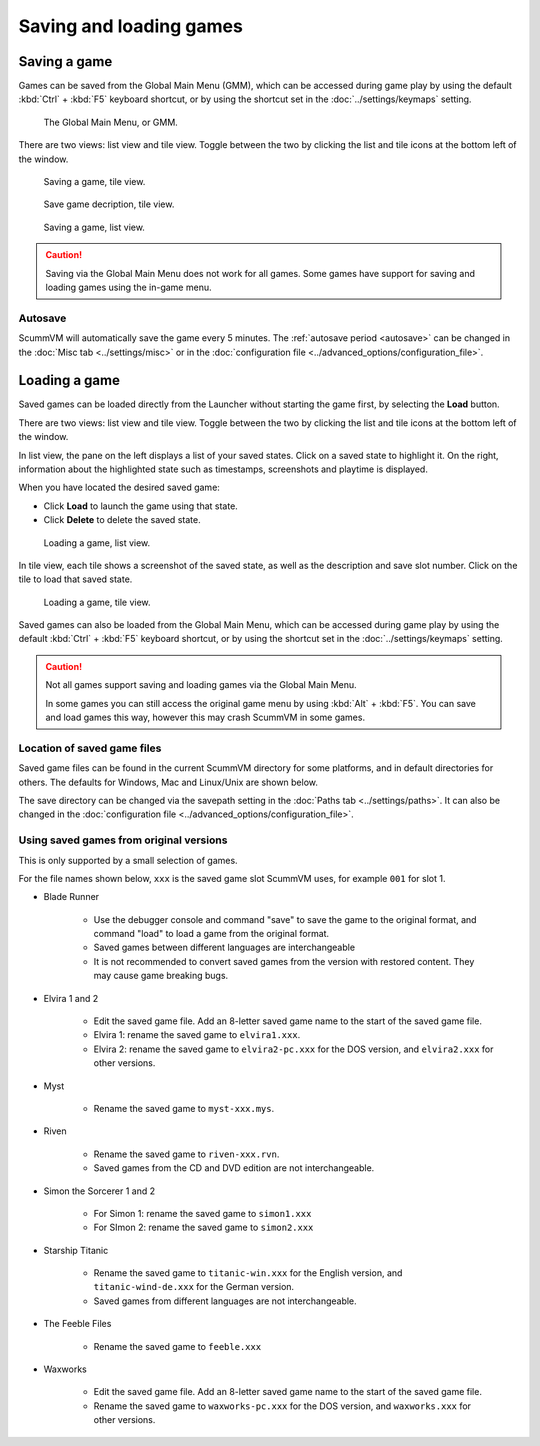 
===============================
Saving and loading games
===============================

Saving a game
==============


Games can be saved from the Global Main Menu (GMM), which can be accessed during game play by using the default :kbd:`Ctrl` + :kbd:`F5` keyboard shortcut, or by using the shortcut set in the :doc:`../settings/keymaps` setting. 

.. figure:: ../images/Launcher/gmm_save.png

	The Global Main Menu, or GMM. 

There are two views: list view and tile view. Toggle between the two by clicking the list and tile icons at the bottom left of the window.  

.. figure:: ../images/Launcher/save_game_tile.png

	Saving a game, tile view.

.. figure:: ../images/Launcher/save_game_tile_desc.png

	Save game decription, tile view. 

.. figure:: ../images/Launcher/save_game_list.png

	Saving a game, list view.  

.. caution::

	Saving via the Global Main Menu does not work for all games. Some games have support for saving and loading games using the in-game menu. 


Autosave
------------

ScummVM will automatically save the game every 5 minutes. The :ref:`autosave period <autosave>` can be changed in the :doc:`Misc tab <../settings/misc>` or in the :doc:`configuration file <../advanced_options/configuration_file>`.



Loading a game
===============

Saved games can be loaded directly from the Launcher without starting the game first, by selecting the **Load** button.

There are two views: list view and tile view. Toggle between the two by clicking the list and tile icons at the bottom left of the window. 

In list view, the pane on the left displays a list of your saved states. Click on a saved state to highlight it. On the right, information about the highlighted state such as timestamps, screenshots and playtime is displayed. 

When you have located the desired saved game:

- Click **Load** to launch the game using that state.
- Click **Delete** to delete the saved state.

.. figure:: ../images/Launcher/load_game_list.png

	Loading a game, list view. 

In tile view, each tile shows a screenshot of the saved state, as well as the description and save slot number. Click on the tile to load that saved state.


.. figure:: ../images/Launcher/load_game_tile.png
  
  Loading a game, tile view. 

Saved games can also be loaded from the Global Main Menu, which can be accessed during game play by using the default :kbd:`Ctrl` + :kbd:`F5` keyboard shortcut, or by using the shortcut set in the :doc:`../settings/keymaps` setting. 


.. caution::
  	
	Not all games support saving and loading games via the Global Main Menu. 

	In some games you can still access the original game menu by using :kbd:`Alt` + :kbd:`F5`. You can save and load games this way, however this may crash ScummVM in some games. 




Location of saved game files
-------------------------------

Saved game files can be found in the current ScummVM directory for some platforms, and in default directories for others. The defaults for Windows, Mac and Linux/Unix are shown below. 

The save directory can be changed via the savepath setting in the :doc:`Paths tab <../settings/paths>`. It can also be changed in the :doc:`configuration file <../advanced_options/configuration_file>`.

.. tabs::

	.. tab:: Mac OSX

		``~/Documents/ScummVM Savegames/``, where ``~`` is your Home directory. To see the Libraries folder you will need to view hidden files.
	
	.. tab:: Windows

		**Windows NT4**: ``<windir>\Profiles\username\Application Data\ScummVM\Saved games\`` where ``<windir>`` refers to the Windows directory. Most commonly, this is ``C:\WINDOWS``.
		
		**Windows 2000/XP**: ``\Documents and Settings\username\Application Data\ScummVM\Saved games\``
		
		**Window 7/Vista**: ``\Users\username\AppData\Roaming\ScummVM\Saved games\``
		
		The Application Data/AppData directory is hidden. To view it, use the Run utility or the command prompt, and enter ``%APPDATA%\ScummVM\Saved Games``, or enable hidden files in Windows Explorer. 

	.. tab:: Linux/Unix

		We follow the XDG Base Directory Specification. This means our configuration can be found in ``$XDG_DATA_HOME/scummvm/saves/``

		If XDG_DATA_HOME is not defined or empty, ``~/.local/share/`` will be used, where ``~`` is your Home directory. 
		
		Note that ``.local`` is a hidden directory; to view it use ``ls -a`` on the command line. If you are using a GUI file manager, go to **View > Show Hidden Files**, or use the keyboard shortcut :kbd:`Ctrl + H`.

		If ScummVM was installed using Snap, the saves can be found at ``~/snap/scummvm/current/.local/share/scummvm/saves/``

.. _originalsaves:

Using saved games from original versions
-------------------------------------------

This is only supported by a small selection of games.

For the file names shown below, ``xxx`` is the saved game slot ScummVM uses, for example ``001`` for slot 1. 

- Blade Runner

	- Use the debugger console and command "save" to save the game to the original format, and command "load" to load a game from the original format. 
	- Saved games between different languages are interchangeable
	- It is not recommended to convert saved games from the version with restored content. They may cause game breaking bugs. 

- Elvira 1 and 2
	
	- Edit the saved game file. Add an 8-letter saved game name to the start of the saved game file. 
	- Elvira 1: rename the saved game to ``elvira1.xxx``.
	- Elvira 2: rename the saved game to ``elvira2-pc.xxx`` for the DOS version, and ``elvira2.xxx`` for other versions. 

- Myst

	- Rename the saved game to ``myst-xxx.mys``.

- Riven

	- Rename the saved game to ``riven-xxx.rvn``.
	- Saved games from the CD and DVD edition are not interchangeable.

- Simon the Sorcerer 1 and 2

	- For Simon 1: rename the saved game to ``simon1.xxx``
	- For SImon 2: rename the saved game to ``simon2.xxx``

- Starship Titanic

	- Rename the saved game to ``titanic-win.xxx`` for the English version, and ``titanic-wind-de.xxx`` for the German version. 
	- Saved games from different languages are not interchangeable.

- The Feeble Files

	- Rename the saved game to ``feeble.xxx``

- Waxworks

	- Edit the saved game file. Add an 8-letter saved game name to the start of the saved game file. 
	- Rename the saved game to ``waxworks-pc.xxx`` for the DOS version, and ``waxworks.xxx`` for other versions. 
